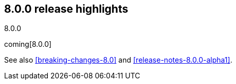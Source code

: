 [[release-highlights-8.0.0]]
== 8.0.0 release highlights
++++
<titleabbrev>8.0.0</titleabbrev>
++++

coming[8.0.0]

See also <<breaking-changes-8.0>> and <<release-notes-8.0.0-alpha1>>.
